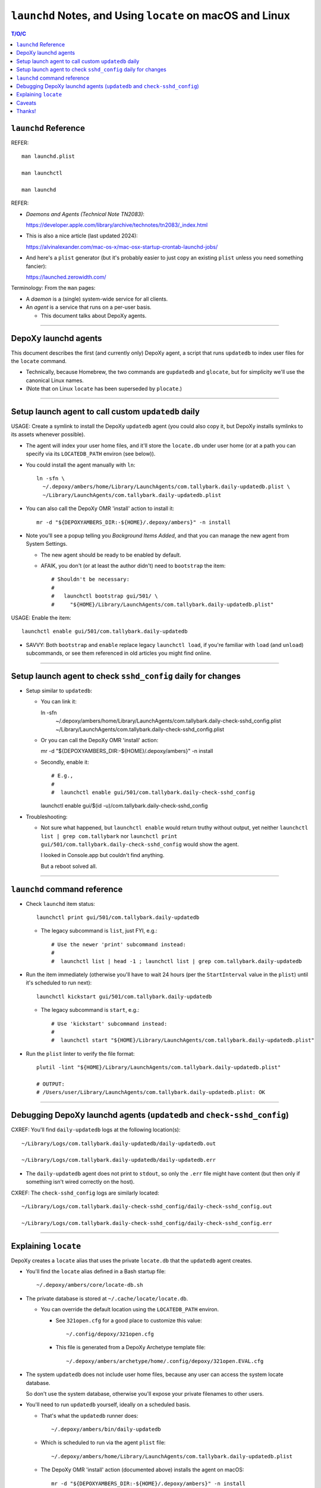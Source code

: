 @@@@@@@@@@@@@@@@@@@@@@@@@@@@@@@@@@@@@@@@@@@@@@@@@@@@@@@@@@
``launchd`` Notes, and Using ``locate`` on macOS and Linux
@@@@@@@@@@@@@@@@@@@@@@@@@@@@@@@@@@@@@@@@@@@@@@@@@@@@@@@@@@

.. contents:: T/O/C
   :depth: 1

#####################
``launchd`` Reference
#####################

REFER::

  man launchd.plist

  man launchctl

  man launchd

REFER:

- *Daemons and Agents (Technical Note TN2083)*:

  https://developer.apple.com/library/archive/technotes/tn2083/_index.html

- This is also a nice article (last updated 2024):

  https://alvinalexander.com/mac-os-x/mac-osx-startup-crontab-launchd-jobs/

- And here's a ``plist`` generator (but it's probably easier to just copy
  an existing ``plist`` unless you need something fancier):

  https://launched.zerowidth.com/

Terminology: From the ``man`` pages:

- A *daemon* is a (single) system-wide service for all clients.

- An *agent* is a service that runs on a per-user basis.

  - This document talks about DepoXy agents.

-------

#####################
DepoXy launchd agents
#####################

This document describes the first (and currently only) DepoXy agent,
a script that runs ``updatedb`` to index user files for the ``locate``
command.

- Technically, because Homebrew, the two commands are ``gupdatedb``
  and ``glocate``, but for simplicity we'll use the canonical Linux
  names.

- (Note that on Linux ``locate`` has been superseded by ``plocate``.)

-------

####################################################
Setup launch agent to call custom ``updatedb`` daily
####################################################

USAGE: Create a symlink to install the DepoXy ``updatedb`` agent
(you could also copy it, but DepoXy installs symlinks to its
assets whenever possible).

- The agent will index your user home files, and it'll store the
  ``locate.db`` under user home (or at a path you can specify via
  its ``LOCATEDB_PATH`` environ (see below)).

- You could install the agent manually with ``ln``::

    ln -sfn \
      ~/.depoxy/ambers/home/Library/LaunchAgents/com.tallybark.daily-updatedb.plist \
      ~/Library/LaunchAgents/com.tallybark.daily-updatedb.plist

- You can also call the DepoXy OMR 'install' action to install it::

    mr -d "${DEPOXYAMBERS_DIR:-${HOME}/.depoxy/ambers}" -n install

- Note you'll see a popup telling you *Background Items Added*,
  and that you can manage the new agent from System Settings.

  - The new agent should be ready to be enabled by default.

  - AFAIK, you don't (or at least the author didn't) need to
    ``bootstrap`` the item::

      # Shouldn't be necessary:
      #
      #   launchctl bootstrap gui/501/ \
      #     "${HOME}/Library/LaunchAgents/com.tallybark.daily-updatedb.plist"

USAGE: Enable the item::

  launchctl enable gui/501/com.tallybark.daily-updatedb

- SAVVY: Both ``bootstrap`` and ``enable`` replace legacy ``launchctl load``,
  if you're familiar with ``load`` (and ``unload``) subcommands, or see them
  referenced in old articles you might find online.

-------

#############################################################
Setup launch agent to check ``sshd_config`` daily for changes
#############################################################

- Setup similar to ``updatedb``:

  - You can link it::

    ln -sfn \
      ~/.depoxy/ambers/home/Library/LaunchAgents/com.tallybark.daily-check-sshd_config.plist \
      ~/Library/LaunchAgents/com.tallybark.daily-check-sshd_config.plist

  - Or you can call the DepoXy OMR 'install' action::

    mr -d "${DEPOXYAMBERS_DIR:-${HOME}/.depoxy/ambers}" -n install

  - Secondly, enable it::

    # E.g.,
    #
    #  launchctl enable gui/501/com.tallybark.daily-check-sshd_config

    launchctl enable gui/$(id -u)/com.tallybark.daily-check-sshd_config

- Troubleshooting:

  - Not sure what happened, but ``launchctl enable`` would return truthy
    without output, yet neither ``launchctl list | grep com.tallybark``
    nor ``launchctl print gui/501/com.tallybark.daily-check-sshd_config``
    would show the agent.

    I looked in Console.app but couldn't find anything.

    But a reboot solved all.

-------

#############################
``launchd`` command reference
#############################

- Check ``launchd`` item status::

    launchctl print gui/501/com.tallybark.daily-updatedb

  - The legacy subcommand is ``list``, just FYI, e.g.::

    # Use the newer 'print' subcommand instead:
    #
    #  launchctl list | head -1 ; launchctl list | grep com.tallybark.daily-updatedb

- Run the item immediately (otherwise you'll have to wait 24 hours (per the
  ``StartInterval`` value in the ``plist``) until it's scheduled to run next)::

    launchctl kickstart gui/501/com.tallybark.daily-updatedb

  - The legacy subcommand is ``start``, e.g.::

    # Use 'kickstart' subcommand instead:
    #
    #  launchctl start "${HOME}/Library/LaunchAgents/com.tallybark.daily-updatedb.plist"

- Run the ``plist`` linter to verify the file format::

    plutil -lint "${HOME}/Library/LaunchAgents/com.tallybark.daily-updatedb.plist"

    # OUTPUT:
    # /Users/user/Library/LaunchAgents/com.tallybark.daily-updatedb.plist: OK

-------

########################################################################
Debugging DepoXy launchd agents (``updatedb`` and ``check-sshd_config``)
########################################################################

CXREF: You'll find ``daily-updatedb`` logs at the following location(s)::

  ~/Library/Logs/com.tallybark.daily-updatedb/daily-updatedb.out

  ~/Library/Logs/com.tallybark.daily-updatedb/daily-updatedb.err

- The ``daily-updatedb`` agent does not print to ``stdout``, so
  only the ``.err`` file might have content (but then only if
  something isn't wired correctly on the host).

CXREF: The ``check-sshd_config`` logs are similarly located::

  ~/Library/Logs/com.tallybark.daily-check-sshd_config/daily-check-sshd_config.out

  ~/Library/Logs/com.tallybark.daily-check-sshd_config/daily-check-sshd_config.err

-------

#####################
Explaining ``locate``
#####################

DepoXy creates a ``locate`` alias that uses the private ``locate.db``
that the ``updatedb`` agent creates.

- You'll find the ``locate`` alias defined in a Bash startup file::

    ~/.depoxy/ambers/core/locate-db.sh

- The private database is stored at ``~/.cache/locate/locate.db``.

  - You can override the default location using the ``LOCATEDB_PATH``
    environ.

    - See ``321open.cfg`` for a good place to customize this value::

      ~/.config/depoxy/321open.cfg

    - This file is generated from a DepoXy Archetype template file::

      ~/.depoxy/ambers/archetype/home/.config/depoxy/321open.EVAL.cfg

- The system ``updatedb`` does not include user home files, because
  any user can access the system locate database.

  So don't use the system database, otherwise you'll expose your
  private filenames to other users.

- You'll need to run ``updatedb`` yourself, ideally on a scheduled
  basis.

  - That's what the ``updatedb`` runner does::

      ~/.depoxy/ambers/bin/daily-updatedb

  - Which is scheduled to run via the agent ``plist`` file::

      ~/.depoxy/ambers/home/Library/LaunchAgents/com.tallybark.daily-updatedb.plist

  - The DepoXy OMR 'install' action (documented above) installs the agent
    on macOS::

      mr -d "${DEPOXYAMBERS_DIR:-${HOME}/.depoxy/ambers}" -n install

  - On Linux, you can simply link the ``updatedb`` script from your
    ``anacron`` directory, e.g.,::

      ln -sfn \
        ~/.depoxy/ambers/bin/daily-updatedb \
        ~/.anacron/daily/daily-updatedb

    And then ``anacron`` will run ``updatedb`` at most once daily
    (or as soon as you boot or resume, if it hasn't run in over a
    day).

- As previously mentioned, ``locate`` is the legacy implementation on
  Linux, which is replaced by ``plocate``. (There's also ``mlocate``, but
  that's just a transitional package.) On macOS, use Brew's ``glocate``.

  - On Debian, ``apt install plocate`` installs ``plocate``

    - On Linux, the DepoXy ``locate`` alias calls ``plocate``.

  - On macOS, ``brew install findutils`` installs ``glocate``

    - On macOS, the Depoxy ``locate`` alias calls ``glocate``.

    - There's also a Rust re-write,
      ``brew install uutils-findutils``

        https://github.com/uutils/findutils

      Though it doesn't (yet [2024-07-15]) implement
      ``locate`` and ``updatedb``:

        https://github.com/uutils/findutils/issues/60

    - See also the ``plocate`` project

        https://plocate.sesse.net/

      But there doesn't seem to be a macOS installation.

      Fortunately, in the author's experience, Brew's ``locate``
      works fast enough.

  - On macOS, there's a similar tool, ``mdfind``, but the author
    couldn't suss how to configure it like we do ``locate``, so
    it's not quite comparable.

    - The ``mdfind`` command is an Apple Spotlight interface.

      But the author has been unable to determine how to index their
      home directory files using Spotlight. (And gurgling the answer
      doesn't yield good results. Mostly comments about using
      ``find / -name <foo>`` or ``fd <foo> /``, but neither of those
      is very fast, and neither are the results ordered as nicely as
      the results from ``locate``.)

      Spotlight also doesn't index hidden (dot) files or enter hidden
      directories (and the author also could not figure out how to
      configure the Spotlight database to index so-called hidden paths).

-------

The ``locate`` command has some nuances we work around in order to
use our custom ``locate.db`` stored at our chosen path.

- You might use a mounted path so you can store the database on an
  encrypted volume, if you want another layer of security.

- Specifically, here are the steps to use our custom ``locate.db``:

  1.  Use stdin to specify (feed) the database to locate, and not
      (don't use) the ``-d``/``--database`` argument.

      The ``locate`` command has a ``-d``/``--database`` option, or
      equivalently ``LOCATE_PATH``, that you can set to add your own
      database — but note that ``locate`` just appends your database
      to its list, e.g.::

        @debian $ LOCATE_PATH=~/.cache/locate/locate.db locate -S
        Database /var/lib/mlocate/mlocate.db:
          ...
        Database /home/user/.cache/locate/locate.db:
          ...

      But with multiple database inputs, you might end up with
      duplicate results.

      - On macOS, ``/var/db/locate.database`` is the system database.

        - You can generate the system database by running:
          ``sudo /usr/libexec/locate.updatedb``

      However, trying to create a user database without duplicate
      results is difficult unless all user files are under the user's home
      directory (because then you can just call ``updatedb -U "${HOME}"``).

      - But the author has files elsewhere (e.g., under ``/media/${LOGNAME}``
        on Linux, and under ``/Volumes`` on macOS) that I want to index.

      And as mentioned earlier, if you use two databases, you'll
      probably see duplicate entries for system items.

      E.g.::

        @macOS $ glocate fsck_apfs.log
        /private/var/log/fsck_apfs.log
        /private/var/log/fsck_apfs.log

      Anyway, tl;dr, send the database over stdin; problem solved. (On stdin,
      ``locate`` will ignore the system db, as well as ``LOCATE_PATH``.)

      E.g.::

        @macOS $ cat ~/.cache/locate/locate.db | glocate -S -d-
        Database <stdin> is in the GNU LOCATE02 format.
        ...

  2.  We also use stdin to feed database, as ``-d``/``--database``
      cannot see all mounts.

      E.g., if the database is on a separate mount, you might see::

        @debian $ LOCATE_PATH=/media/user/mount/.cache/locate/locate.db locate -S
        Database /var/lib/mlocate/mlocate.db:
          ...
        locate: can not stat () `/media/user/mount/.cache/locate/locate.db': Permission denied

      But it works using stdin (by specifying ``-d`` with the "``-``" argument)::

        @debian $ cat /media/user/mount/.cache/locate/locate.db | locate -S -d-
        Database -:
          ...

      - DUNNO/2024-07-14: The author discovered ``locate -S`` on Linux years
        ago, but that option is not (no longer?) an option.

        - However, macOS ``glocate`` (from ``brew install findutils``)
          has the ``-S`` option.

-------

#######
Caveats
#######

Note that ``launchd`` is more like ``cron`` than it is like ``anacron``:

- If the host is off or sleeping, when it's booted or resumes again,
  it won't run the job until the next scheduled time.

  - This is unlike ``anacron``, which runs a missed job when the host
    is booted or resumes.

- However, if we used ``StartCalendarInterval`` (to schedule a job at
  a specific time, like ``cron``) rather than using ``StartInterval``
  to schedule the job to run at a regular interval, then the job
  *should* run after the host resumes (though not if the host was
  shutdown; only if it was sleeping).

  - See *Effects of Sleeping and Powering Off*:

    "If the system is turned off or asleep, ``cron`` jobs do not execute; they
    will not run until the next designated time occurs.

    "If you schedule a ``launchd`` job by setting the ``StartCalendarInterval``
    key and the computer is asleep when the job should have run, your job will
    run when the computer wakes up. However, if the machine is off when the job
    should have run, the job does not execute until the next designated time
    occurs.

    "All other ``launchd`` jobs are skipped when the computer is turned off
    or asleep; they will not run until the next designated time occurs.

    "Consequently, if the computer is always off at the job’s scheduled time,
    both ``cron`` jobs and ``launchd`` jobs never run. For example, if you
    always turn your computer off at night, a job scheduled to run at 1 A.M.
    will never be run."

    - The previous text was copied from *Scheduling Timed Jobs*:

      https://developer.apple.com/library/archive/documentation/MacOSX/Conceptual/BPSystemStartup/Chapters/ScheduledJobs.html

  - Also, per ``man launchd.plist``:

    - ``StartInterval <integer>``

      "This optional key causes the job to be started every N seconds.
      If the system is asleep during the time of the next scheduled interval
      firing, that interval will be missed due to shortcomings in ``kqueue(3)``."

- There are obviously ways around this.

  E.g., you could use ``RunAtLoad`` (though ``man launchd.plist`` warns
  that "speculative job launches have an adverse effect on system-boot
  and user-login scenarios").

  Or you could load a second agent that runs at a shorter interval (e.g.,
  every five minutes), or (likewise) using ``StartCalendarInterval``.

  - This second agent could check the ``locate.db`` timestamp and
    immediately regenerate it if it's older than the ``StartInterval``
    value.

  See also this Q/A, with a response that says:

  - "You could try scheduling a repeating 'Start up or wake' event in
    *System Preferences > Energy Saver > Schedule* just prior to the
    scheduled launch agent is due to execute."

    https://apple.stackexchange.com/questions/214696/launchctl-starts-my-plist-job-much-later-than-startcalendarinterval#comment259468_214825

  But for our purposes (and because I've already spent enough time
  writing this README!, and because I don't feel like testing
  ``StartCalendarInterval`` or ``RunAtLoad``), we'll just assume the
  current behavior is acceptable.

  - If it's not acceptable and you'd like to help us out, feel
    free to code such a solution, and send us a PR. We'd love
    that!

- Also note that, given all this, and the added complexity of the ``plist``
  file and running ``launchd`` commands, it might make more sense (or at
  least it'd be easier) to just use ``cron`` to schedule the ``updatedb``
  script.

  - But per Apple: "Although it is still supported, ``cron`` is not a
    recommended solution. It has been deprecated in favor of ``launchd``."

    - Albeit it still works fine, and I'd be surprised if Apple ever
      stops supporting it. But you never know! It's definitely more
      future-proof to use ``launchd``.

-------

See also the Session Type ``plist`` option, ``LimitLoadToSessionType``.

- E.g.::

    <key>LimitLoadToSessionType</key>
    <string>Background</string>

- Per Apple, "If you don't specify the ``LimitLoadToSessionType`` property,
  ``launchd`` assumes a value of Aqua."

  https://developer.apple.com/library/archive/technotes/tn2083/_index.html

- These are the possible ``LimitLoadToSessionType`` values:

  +-------------------------+--------------+------------------------------------------------------------------------+
  | Name                    | Session Type | Notes                                                                  |
  +=========================+==============+========================================================================+
  | GUI launchd agent       | Aqua         | Has access to all GUI services; much like a login item.                |
  +-------------------------+--------------+------------------------------------------------------------------------+
  | non-GUI launchd agent   | StandardIO   | Runs only in non-GUI login sessions (most notably, SSH login sessions) |
  +-------------------------+--------------+------------------------------------------------------------------------+
  | per-user launchd agent  | Background   | Runs in a context that's the parent of all contexts for a given user   |
  +-------------------------+--------------+------------------------------------------------------------------------+
  | pre-login launchd agent | LoginWindow  | Runs in the loginwindow context                                        |
  +-------------------------+--------------+------------------------------------------------------------------------+

- So while we might want to use ``Background`` instead of ``Aqua``, because
  the agent doesn't need access to the GUI (AFAIK) the author has not tested
  this setting. (And I'd guess that it doesn't really matter.)

-------

#######
Thanks!
#######

I hope this article has been enlightening, and thanks for reading!

